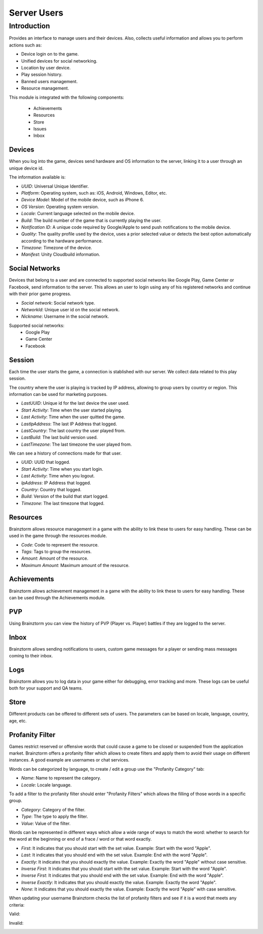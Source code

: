 Server Users
============

Introduction
------------

Provides an interface to manage users and their devices. Also, collects useful
information and allows you to perform actions such as:

- Device login on to the game.
- Unified devices for social networking.
- Location by user device.
- Play session history.
- Banned users management.
- Resource management.

This module is integrated with the following components:

 - Achievements
 - Resources
 - Store
 - Issues
 - Inbox

Devices
^^^^^^^
When you log into the game, devices send hardware and OS information to the server, linking it to a user through
an unique device id.

.. image:: images/devices.png

The information available is:

- *UUID*: Universal Unique Identifier.
- *Platform*: Operating system, such as: iOS, Android, Windows, Editor, etc.
- *Device Model*: Model of the mobile device, such as iPhone 6.
- *OS Version*: Operating system version.
- *Locale*: Current language selected on the mobile device.
- *Build*: The build number of the game that is currently playing the user.
- *Notification ID*: A unique code required by Google/Apple to send push notifications to the mobile device.
- *Quality*: The quality profile used by the device, uses a prior selected value or detects the best option automatically according to the hardware performance.
- *Timezone*: Timezone of the device.
- *Manifest*: Unity Cloudbuild information.

.. image:: images/devices2.png

Social Networks
^^^^^^^^^^^^^^^
Devices that belong to a user and are connected to supported social networks like Google Play, Game Center or Facebook, send information to the server. This allows an user to login using any of his registered networks and continue with their prior game progress.

.. image:: images/social.png

- *Social network*: Social network type.
- *NetworkId*: Unique user id on the social network.
- *Nickname*: Username in the social network.

Supported social networks:
 - Google Play
 - Game Center
 - Facebook

Session
^^^^^^^
Each time the user starts the game, a connection is stablished with our server. We collect data related to this play session.

The country where the user is playing is tracked by IP address, allowing to group users by country or region. This information can be used for marketing purposes.

.. image:: images/session.png

- *LastUUID*: Unique id for the last device the user used.
- *Start Activity*: Time when the user started playing.
- *Last Activity*: Time when the user quitted the game.
- *LastIpAddress*: The last IP Address that logged.
- *LastCountry*: The last country the user played from.
- *LastBuild*: The last build version used.
- *LastTimezone*: The last timezone the user played from.

We can see a history of connections made for that user.

.. image:: images/session2.png

- *UUID*: UUID that logged.
- *Start Activity*: Time when you start login.
- *Last Activity*:  Time when you logout.
- *IpAddress*: IP Address that logged.
- *Country*: Country that logged.
- *Build*: Version of the build that start logged.
- *Timezone*: The last timezone that logged.

Resources
^^^^^^^^^
Brainztorm allows resource management in a game with the ability to link these to users for easy handling. These can be used in the game through the resources module.

.. image:: images/resources.png

- *Code*: Code to represent the resource.
- *Tags*: Tags to group the resources.
- *Amount*: Amount of the resource.
- *Maximum Amount*: Maximum amount of the resource.

Achievements
^^^^^^^^^^^^
Brainztorm allows achievement management in a game with the ability to link these to users for easy handling.
These can be used through the Achievements module.

PVP
^^^
Using Brainztorm you can view the history of PVP (Player vs. Player) battles if they are logged to the server.

Inbox
^^^^^
Brainztorm allows sending notifications to users, custom game messages for a player or sending mass messages coming to their inbox.

Logs
^^^^
Brainztorm allows you to log data in your game either for debugging, error tracking and more. These logs can be useful both for your support and QA teams.

Store
^^^^^
Different products can be offered to different sets of users. The parameters can be based on locale, language, country, age, etc.

Profanity Filter
^^^^^^^^^^^^^^^^
Games restrict reserved or offensive words that could cause a game to be closed or suspended from the application market.
Brainztorm offers a profanity filter which allows to create filters and apply them to avoid their usage on different instances.
A good example are usernames or chat services.

Words can be categorized by language, to create / edit a group use the "Profanity Category" tab:

.. image:: images/profanity-category.png

- *Name*: Name to represent the category.
- *Locale*: Locale language.

To add a filter to the profanity filter should enter "Profanity Filters" which allows the filling of those words in a specific group.

.. image:: images/profanity-filters.png

- *Category*: Category of the filter.
- *Type*: The type to apply the filter.
- *Value*: Value of the filter.

Words can be represented in different ways which allow a wide range of ways to match the word: whether to search for the word at the beginning or end of a frace / word or that word exactly.

.. image:: images/profanity-filters-types.png

- *First*: It indicates that you should start with the set value. Example: Start with the word "Apple".
- *Last*: It indicates that you should end with the set value. Example: End with the word "Apple".
- *Exactly*: It indicates that you should exactly the value. Example: Exactly the word "Apple" without case sensitive.
- *Inverse First*: It indicates that you should start with the set value. Example: Start with the word "Apple".
- *Inverse First*: It indicates that you should end with the set value. Example: End with the word "Apple".
- *Inverse Exactly*: It indicates that you should exactly the value. Example: Exactly the word "Apple".
- *None*: It indicates that you should exactly the value. Example: Exactly the word "Apple" with case sensitive.

When updating your username Brainztorm checks the list of profanity filters and see if it is a word that meets any criteria:

Valid:

.. image:: images/sdk-profanity-true.png

Invalid:

.. image:: images/sdk-profanity-false.png
